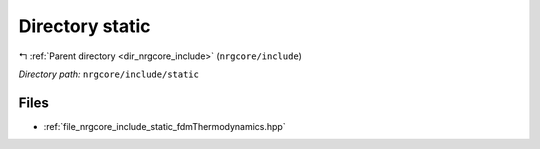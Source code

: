 .. _dir_nrgcore_include_static:


Directory static
================


|exhale_lsh| :ref:`Parent directory <dir_nrgcore_include>` (``nrgcore/include``)

.. |exhale_lsh| unicode:: U+021B0 .. UPWARDS ARROW WITH TIP LEFTWARDS


*Directory path:* ``nrgcore/include/static``


Files
-----

- :ref:`file_nrgcore_include_static_fdmThermodynamics.hpp`


